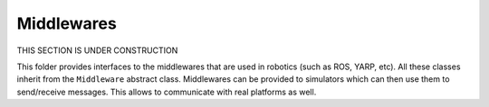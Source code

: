 Middlewares
===========

THIS SECTION IS UNDER CONSTRUCTION

This folder provides interfaces to the middlewares that are used in robotics (such as ROS, YARP, etc). All these
classes inherit from the ``Middleware`` abstract class. Middlewares can be provided to simulators which can then use
them to send/receive messages. This allows to communicate with real platforms as well.

